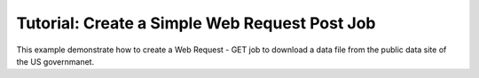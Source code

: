 .. _quickstart_web_post:

==============================================
Tutorial: Create a Simple Web Request Post Job
==============================================

This example demonstrate how to create a Web Request - GET job to download a data file from the public data site of the US governmanet.